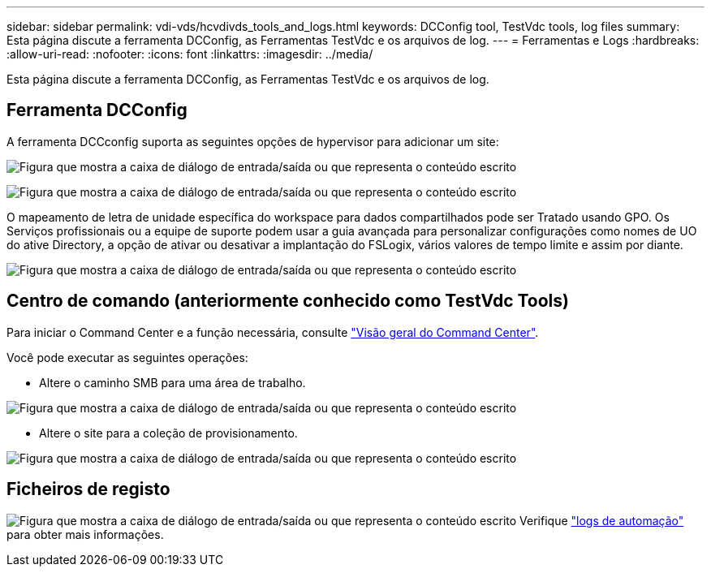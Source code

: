---
sidebar: sidebar 
permalink: vdi-vds/hcvdivds_tools_and_logs.html 
keywords: DCConfig tool, TestVdc tools, log files 
summary: Esta página discute a ferramenta DCConfig, as Ferramentas TestVdc e os arquivos de log. 
---
= Ferramentas e Logs
:hardbreaks:
:allow-uri-read: 
:nofooter: 
:icons: font
:linkattrs: 
:imagesdir: ../media/


[role="lead"]
Esta página discute a ferramenta DCConfig, as Ferramentas TestVdc e os arquivos de log.



== Ferramenta DCConfig

A ferramenta DCCconfig suporta as seguintes opções de hypervisor para adicionar um site:

image:hcvdivds_image16.png["Figura que mostra a caixa de diálogo de entrada/saída ou que representa o conteúdo escrito"]

image:hcvdivds_image17.png["Figura que mostra a caixa de diálogo de entrada/saída ou que representa o conteúdo escrito"]

O mapeamento de letra de unidade específica do workspace para dados compartilhados pode ser Tratado usando GPO. Os Serviços profissionais ou a equipe de suporte podem usar a guia avançada para personalizar configurações como nomes de UO do ative Directory, a opção de ativar ou desativar a implantação do FSLogix, vários valores de tempo limite e assim por diante.

image:hcvdivds_image18.png["Figura que mostra a caixa de diálogo de entrada/saída ou que representa o conteúdo escrito"]



== Centro de comando (anteriormente conhecido como TestVdc Tools)

Para iniciar o Command Center e a função necessária, consulte link:https://docs.netapp.com/us-en/virtual-desktop-service/Management.command_center.overview.html#overview["Visão geral do Command Center"].

Você pode executar as seguintes operações:

* Altere o caminho SMB para uma área de trabalho.


image:hcvdivds_image19.png["Figura que mostra a caixa de diálogo de entrada/saída ou que representa o conteúdo escrito"]

* Altere o site para a coleção de provisionamento.


image:hcvdivds_image20.png["Figura que mostra a caixa de diálogo de entrada/saída ou que representa o conteúdo escrito"]



== Ficheiros de registo

image:hcvdivds_image21.png["Figura que mostra a caixa de diálogo de entrada/saída ou que representa o conteúdo escrito"] Verifique link:https://docs.netapp.com/us-en/virtual-desktop-service/Troubleshooting.reviewing_vds_logs.html["logs de automação"] para obter mais informações.
